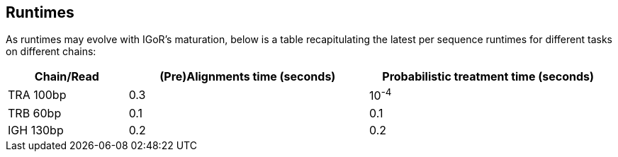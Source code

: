 [[runtimes]]
Runtimes
--------

As runtimes may evolve with IGoR's maturation, below is a table
recapitulating the latest per sequence runtimes for different tasks on
different chains:

[width="99%",cols="<20%,<40%,<40%",options="header",]
|=======================================================================
|Chain/Read |(Pre)Alignments time (seconds) |Probabilistic treatment
time (seconds)
|TRA 100bp |0.3 |10^-4^

|TRB 60bp |0.1 |0.1

|IGH 130bp |0.2 |0.2
|=======================================================================

